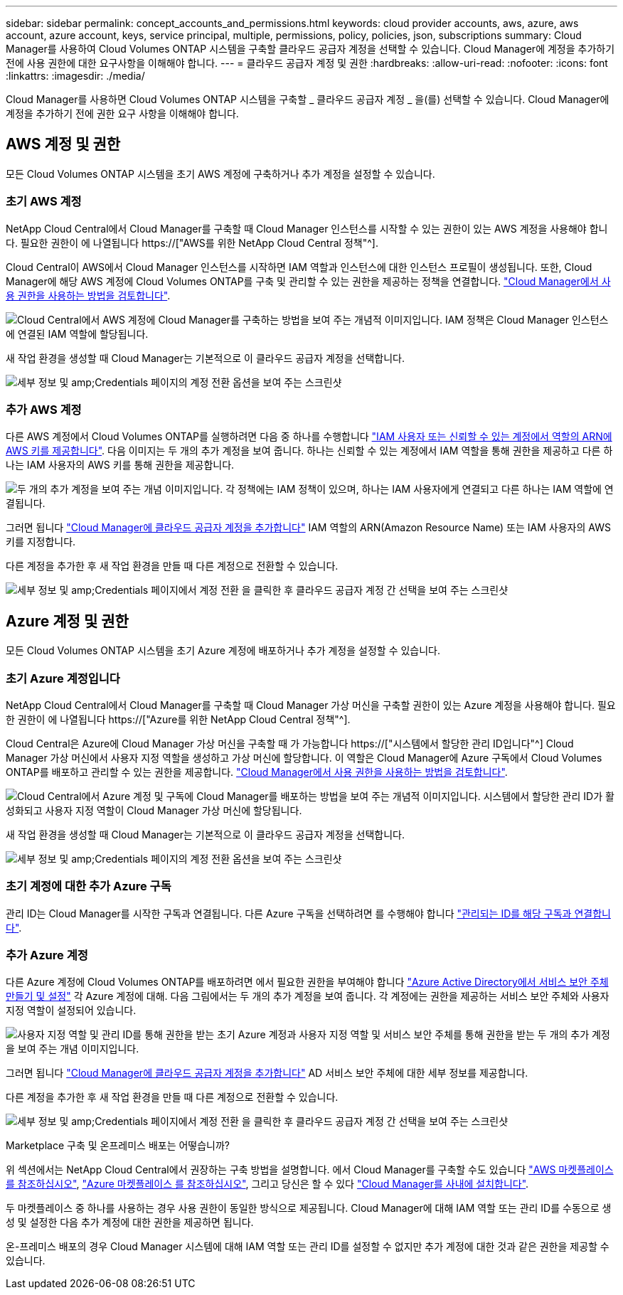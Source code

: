 ---
sidebar: sidebar 
permalink: concept_accounts_and_permissions.html 
keywords: cloud provider accounts, aws, azure, aws account, azure account, keys, service principal, multiple, permissions, policy, policies, json, subscriptions 
summary: Cloud Manager를 사용하여 Cloud Volumes ONTAP 시스템을 구축할 클라우드 공급자 계정을 선택할 수 있습니다. Cloud Manager에 계정을 추가하기 전에 사용 권한에 대한 요구사항을 이해해야 합니다. 
---
= 클라우드 공급자 계정 및 권한
:hardbreaks:
:allow-uri-read: 
:nofooter: 
:icons: font
:linkattrs: 
:imagesdir: ./media/


[role="lead"]
Cloud Manager를 사용하면 Cloud Volumes ONTAP 시스템을 구축할 _ 클라우드 공급자 계정 _ 을(를) 선택할 수 있습니다. Cloud Manager에 계정을 추가하기 전에 권한 요구 사항을 이해해야 합니다.



== AWS 계정 및 권한

모든 Cloud Volumes ONTAP 시스템을 초기 AWS 계정에 구축하거나 추가 계정을 설정할 수 있습니다.



=== 초기 AWS 계정

NetApp Cloud Central에서 Cloud Manager를 구축할 때 Cloud Manager 인스턴스를 시작할 수 있는 권한이 있는 AWS 계정을 사용해야 합니다. 필요한 권한이 에 나열됩니다 https://["AWS를 위한 NetApp Cloud Central 정책"^].

Cloud Central이 AWS에서 Cloud Manager 인스턴스를 시작하면 IAM 역할과 인스턴스에 대한 인스턴스 프로필이 생성됩니다. 또한, Cloud Manager에 해당 AWS 계정에 Cloud Volumes ONTAP를 구축 및 관리할 수 있는 권한을 제공하는 정책을 연결합니다. link:reference_permissions.html#what-cloud-manager-does-with-aws-permissions["Cloud Manager에서 사용 권한을 사용하는 방법을 검토합니다"].

image:diagram_permissions_initial_aws.png["Cloud Central에서 AWS 계정에 Cloud Manager를 구축하는 방법을 보여 주는 개념적 이미지입니다. IAM 정책은 Cloud Manager 인스턴스에 연결된 IAM 역할에 할당됩니다."]

새 작업 환경을 생성할 때 Cloud Manager는 기본적으로 이 클라우드 공급자 계정을 선택합니다.

image:screenshot_accounts_select_aws.gif["세부 정보 및 amp;Credentials 페이지의 계정 전환 옵션을 보여 주는 스크린샷"]



=== 추가 AWS 계정

다른 AWS 계정에서 Cloud Volumes ONTAP를 실행하려면 다음 중 하나를 수행합니다 link:task_adding_cloud_accounts.html#setting-up-and-adding-aws-accounts-to-cloud-manager["IAM 사용자 또는 신뢰할 수 있는 계정에서 역할의 ARN에 AWS 키를 제공합니다"]. 다음 이미지는 두 개의 추가 계정을 보여 줍니다. 하나는 신뢰할 수 있는 계정에서 IAM 역할을 통해 권한을 제공하고 다른 하나는 IAM 사용자의 AWS 키를 통해 권한을 제공합니다.

image:diagram_permissions_multiple_aws.png["두 개의 추가 계정을 보여 주는 개념 이미지입니다. 각 정책에는 IAM 정책이 있으며, 하나는 IAM 사용자에게 연결되고 다른 하나는 IAM 역할에 연결됩니다."]

그러면 됩니다 link:task_adding_cloud_accounts.html#adding-aws-accounts-to-cloud-manager["Cloud Manager에 클라우드 공급자 계정을 추가합니다"] IAM 역할의 ARN(Amazon Resource Name) 또는 IAM 사용자의 AWS 키를 지정합니다.

다른 계정을 추가한 후 새 작업 환경을 만들 때 다른 계정으로 전환할 수 있습니다.

image:screenshot_accounts_switch_aws.gif["세부 정보 및 amp;Credentials 페이지에서 계정 전환 을 클릭한 후 클라우드 공급자 계정 간 선택을 보여 주는 스크린샷"]



== Azure 계정 및 권한

모든 Cloud Volumes ONTAP 시스템을 초기 Azure 계정에 배포하거나 추가 계정을 설정할 수 있습니다.



=== 초기 Azure 계정입니다

NetApp Cloud Central에서 Cloud Manager를 구축할 때 Cloud Manager 가상 머신을 구축할 권한이 있는 Azure 계정을 사용해야 합니다. 필요한 권한이 에 나열됩니다 https://["Azure를 위한 NetApp Cloud Central 정책"^].

Cloud Central은 Azure에 Cloud Manager 가상 머신을 구축할 때 가 가능합니다 https://["시스템에서 할당한 관리 ID입니다"^] Cloud Manager 가상 머신에서 사용자 지정 역할을 생성하고 가상 머신에 할당합니다. 이 역할은 Cloud Manager에 Azure 구독에서 Cloud Volumes ONTAP를 배포하고 관리할 수 있는 권한을 제공합니다. link:reference_permissions.html#what-cloud-manager-does-with-azure-permissions["Cloud Manager에서 사용 권한을 사용하는 방법을 검토합니다"].

image:diagram_permissions_initial_azure.png["Cloud Central에서 Azure 계정 및 구독에 Cloud Manager를 배포하는 방법을 보여 주는 개념적 이미지입니다. 시스템에서 할당한 관리 ID가 활성화되고 사용자 지정 역할이 Cloud Manager 가상 머신에 할당됩니다."]

새 작업 환경을 생성할 때 Cloud Manager는 기본적으로 이 클라우드 공급자 계정을 선택합니다.

image:screenshot_accounts_select_azure.gif["세부 정보 및 amp;Credentials 페이지의 계정 전환 옵션을 보여 주는 스크린샷"]



=== 초기 계정에 대한 추가 Azure 구독

관리 ID는 Cloud Manager를 시작한 구독과 연결됩니다. 다른 Azure 구독을 선택하려면 를 수행해야 합니다 link:task_adding_cloud_accounts.html#associating-additional-azure-subscriptions-with-a-managed-identity["관리되는 ID를 해당 구독과 연결합니다"].



=== 추가 Azure 계정

다른 Azure 계정에 Cloud Volumes ONTAP를 배포하려면 에서 필요한 권한을 부여해야 합니다 link:task_adding_cloud_accounts.html#setting-up-and-adding-azure-accounts-to-cloud-manager["Azure Active Directory에서 서비스 보안 주체 만들기 및 설정"] 각 Azure 계정에 대해. 다음 그림에서는 두 개의 추가 계정을 보여 줍니다. 각 계정에는 권한을 제공하는 서비스 보안 주체와 사용자 지정 역할이 설정되어 있습니다.

image:diagram_permissions_multiple_azure.png["사용자 지정 역할 및 관리 ID를 통해 권한을 받는 초기 Azure 계정과 사용자 지정 역할 및 서비스 보안 주체를 통해 권한을 받는 두 개의 추가 계정을 보여 주는 개념 이미지입니다."]

그러면 됩니다 link:task_adding_cloud_accounts.html#adding-azure-accounts-to-cloud-manager["Cloud Manager에 클라우드 공급자 계정을 추가합니다"] AD 서비스 보안 주체에 대한 세부 정보를 제공합니다.

다른 계정을 추가한 후 새 작업 환경을 만들 때 다른 계정으로 전환할 수 있습니다.

image:screenshot_accounts_switch_azure.gif["세부 정보 및 amp;Credentials 페이지에서 계정 전환 을 클릭한 후 클라우드 공급자 계정 간 선택을 보여 주는 스크린샷"]

.Marketplace 구축 및 온프레미스 배포는 어떻습니까?
****
위 섹션에서는 NetApp Cloud Central에서 권장하는 구축 방법을 설명합니다. 에서 Cloud Manager를 구축할 수도 있습니다 link:task_launching_aws_mktp.html["AWS 마켓플레이스 를 참조하십시오"], link:task_launching_azure_mktp.html["Azure 마켓플레이스 를 참조하십시오"], 그리고 당신은 할 수 있다 link:task_installing_linux.html["Cloud Manager를 사내에 설치합니다"].

두 마켓플레이스 중 하나를 사용하는 경우 사용 권한이 동일한 방식으로 제공됩니다. Cloud Manager에 대해 IAM 역할 또는 관리 ID를 수동으로 생성 및 설정한 다음 추가 계정에 대한 권한을 제공하면 됩니다.

온-프레미스 배포의 경우 Cloud Manager 시스템에 대해 IAM 역할 또는 관리 ID를 설정할 수 없지만 추가 계정에 대한 것과 같은 권한을 제공할 수 있습니다.

****